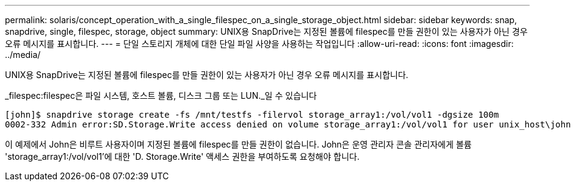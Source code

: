 ---
permalink: solaris/concept_operation_with_a_single_filespec_on_a_single_storage_object.html 
sidebar: sidebar 
keywords: snap, snapdrive, single, filespec, storage, object 
summary: UNIX용 SnapDrive는 지정된 볼륨에 filespec를 만들 권한이 있는 사용자가 아닌 경우 오류 메시지를 표시합니다. 
---
= 단일 스토리지 개체에 대한 단일 파일 사양을 사용하는 작업입니다
:allow-uri-read: 
:icons: font
:imagesdir: ../media/


[role="lead"]
UNIX용 SnapDrive는 지정된 볼륨에 filespec를 만들 권한이 있는 사용자가 아닌 경우 오류 메시지를 표시합니다.

_filespec:filespec은 파일 시스템, 호스트 볼륨, 디스크 그룹 또는 LUN._일 수 있습니다

[listing]
----
[john]$ snapdrive storage create -fs /mnt/testfs -filervol storage_array1:/vol/vol1 -dgsize 100m
0002-332 Admin error:SD.Storage.Write access denied on volume storage_array1:/vol/vol1 for user unix_host\john on Operations Manager server ops_mngr_server
----
이 예제에서 John은 비루트 사용자이며 지정된 볼륨에 filespec를 만들 권한이 없습니다. John은 운영 관리자 콘솔 관리자에게 볼륨 'storage_array1:/vol/vol1'에 대한 'D. Storage.Write' 액세스 권한을 부여하도록 요청해야 합니다.
